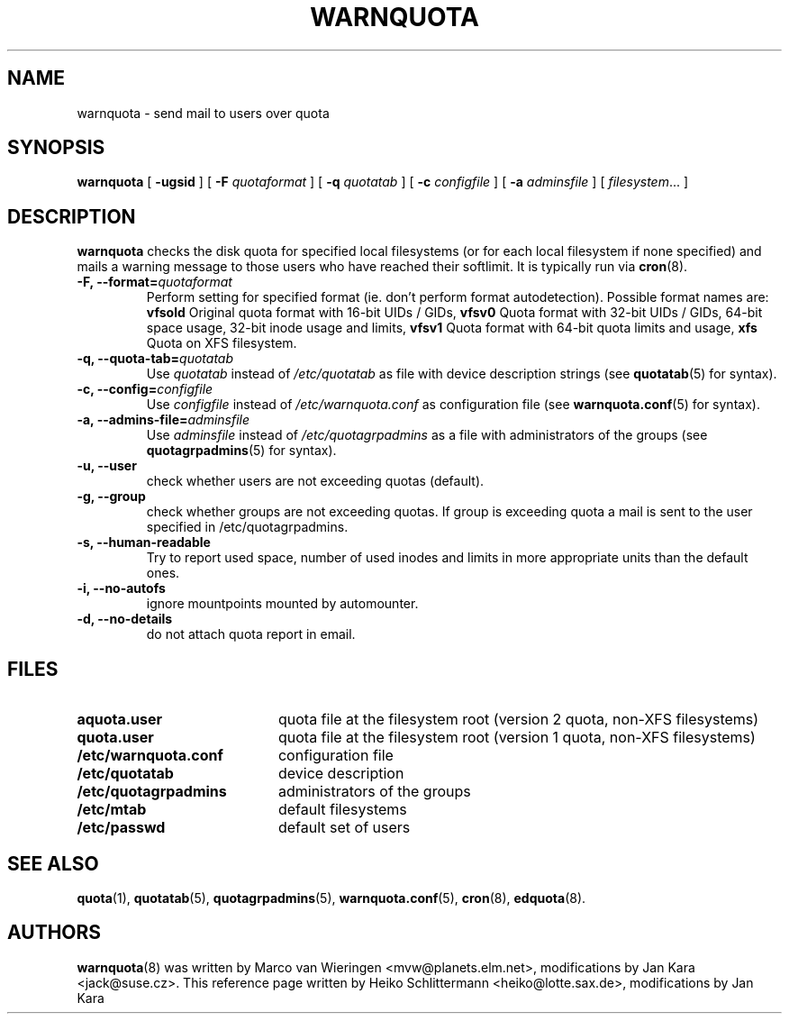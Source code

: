 .TH WARNQUOTA 8
.SH NAME
warnquota \- send mail to users over quota
.SH SYNOPSIS
.B warnquota
[
.B \-ugsid
] [
.B \-F
.I quotaformat
] [
.B \-q
.I quotatab
] [
.B \-c
.I configfile
] [
.B \-a
.I adminsfile
] [
.IR filesystem ...
]
.SH DESCRIPTION
.B warnquota
checks the disk quota for specified local filesystems (or for each local
filesystem if none specified) and mails a warning message to those users who
have reached their softlimit.  It is typically run via
.BR cron (8).
.TP
.B -F, --format=\f2quotaformat\f1
Perform setting for specified format (ie. don't perform format autodetection).
Possible format names are:
.B vfsold
Original quota format with 16-bit UIDs / GIDs,
.B vfsv0
Quota format with 32-bit UIDs / GIDs, 64-bit space usage, 32-bit inode usage and limits,
.B vfsv1
Quota format with 64-bit quota limits and usage,
.B xfs
Quota on XFS filesystem.
.TP
.B -q, --quota-tab=\f2quotatab\f1
Use
.I quotatab
instead of
.I /etc/quotatab
as file with device description strings (see
.BR quotatab (5)
for syntax).
.TP
.B -c, --config=\f2configfile\f1
Use
.I configfile
instead of
.I /etc/warnquota.conf
as configuration file (see
.BR warnquota.conf (5)
for syntax).
.TP
.B -a, --admins-file=\f2adminsfile\f1
Use
.I adminsfile
instead of
.I /etc/quotagrpadmins
as a file with administrators of the groups (see
.BR quotagrpadmins (5)
for syntax).
.TP
.B -u, --user
check whether users are not exceeding quotas (default).
.TP
.B -g, --group
check whether groups are not exceeding quotas. If group is exceeding quota
a mail is sent to the user specified in /etc/quotagrpadmins.
.TP
.B -s, --human-readable
Try to report used space, number of used inodes and limits in more appropriate units
than the default ones.
.TP
.B -i, --no-autofs
ignore mountpoints mounted by automounter.
.TP
.B -d, --no-details
do not attach quota report in email.
.SH FILES
.PD 0
.TP 20
.B aquota.user
quota file at the filesystem root (version 2 quota, non-XFS filesystems)
.TP
.B quota.user
quota file at the filesystem root (version 1 quota, non-XFS filesystems)
.TP
.B /etc/warnquota.conf
configuration file
.TP
.B /etc/quotatab
device description
.TP
.B /etc/quotagrpadmins
administrators of the groups
.TP
.B /etc/mtab
default filesystems
.TP
.B /etc/passwd
default set of users
.PD
.SH "SEE ALSO"
.BR quota (1),
.BR quotatab (5),
.BR quotagrpadmins (5),
.BR warnquota.conf (5),
.BR cron (8),
.BR edquota (8).
.SH AUTHORS
.BR warnquota (8)
was written by Marco van Wieringen <mvw@planets.elm.net>, modifications by Jan Kara <jack@suse.cz>.
This reference page written by Heiko Schlittermann <heiko@lotte.sax.de>, modifications by Jan Kara

